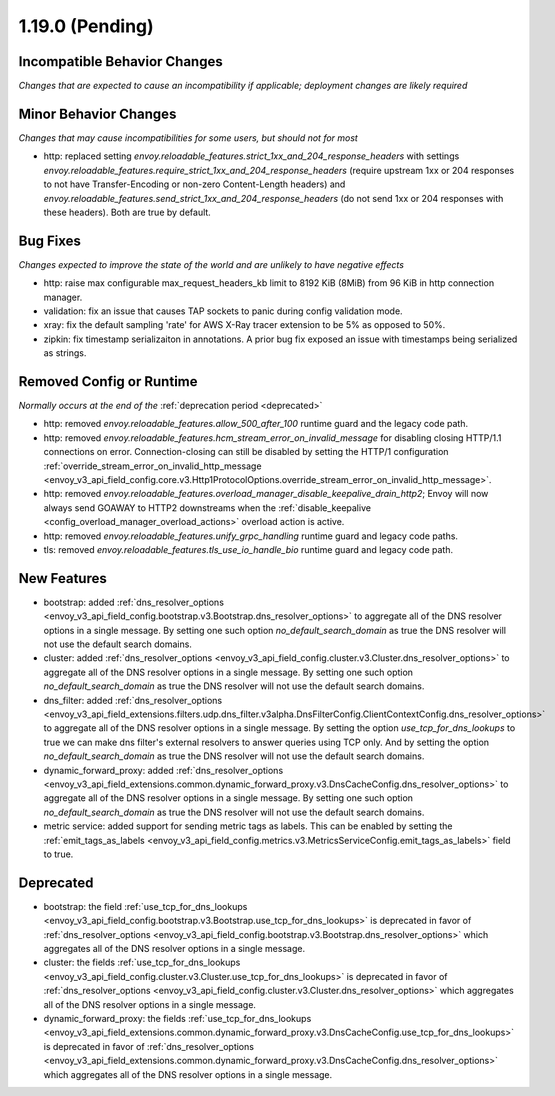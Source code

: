 1.19.0 (Pending)
================

Incompatible Behavior Changes
-----------------------------
*Changes that are expected to cause an incompatibility if applicable; deployment changes are likely required*

Minor Behavior Changes
----------------------
*Changes that may cause incompatibilities for some users, but should not for most*

* http: replaced setting `envoy.reloadable_features.strict_1xx_and_204_response_headers` with settings
  `envoy.reloadable_features.require_strict_1xx_and_204_response_headers`
  (require upstream 1xx or 204 responses to not have Transfer-Encoding or non-zero Content-Length headers) and
  `envoy.reloadable_features.send_strict_1xx_and_204_response_headers`
  (do not send 1xx or 204 responses with these headers). Both are true by default.

Bug Fixes
---------
*Changes expected to improve the state of the world and are unlikely to have negative effects*

* http: raise max configurable max_request_headers_kb limit to 8192 KiB (8MiB) from 96 KiB in http connection manager.
* validation: fix an issue that causes TAP sockets to panic during config validation mode.
* xray: fix the default sampling 'rate' for AWS X-Ray tracer extension to be 5% as opposed to 50%.
* zipkin: fix timestamp serializaiton in annotations. A prior bug fix exposed an issue with timestamps being serialized as strings.

Removed Config or Runtime
-------------------------
*Normally occurs at the end of the* :ref:`deprecation period <deprecated>`

* http: removed `envoy.reloadable_features.allow_500_after_100` runtime guard and the legacy code path.
* http: removed `envoy.reloadable_features.hcm_stream_error_on_invalid_message` for disabling closing HTTP/1.1 connections on error. Connection-closing can still be disabled by setting the HTTP/1 configuration :ref:`override_stream_error_on_invalid_http_message <envoy_v3_api_field_config.core.v3.Http1ProtocolOptions.override_stream_error_on_invalid_http_message>`.
* http: removed `envoy.reloadable_features.overload_manager_disable_keepalive_drain_http2`; Envoy will now always send GOAWAY to HTTP2 downstreams when the :ref:`disable_keepalive <config_overload_manager_overload_actions>` overload action is active.
* http: removed `envoy.reloadable_features.unify_grpc_handling` runtime guard and legacy code paths.
* tls: removed `envoy.reloadable_features.tls_use_io_handle_bio` runtime guard and legacy code path.

New Features
------------

* bootstrap: added :ref:`dns_resolver_options <envoy_v3_api_field_config.bootstrap.v3.Bootstrap.dns_resolver_options>` to aggregate all of the DNS resolver options in a single message. By setting one such option *no_default_search_domain* as true the DNS resolver will not use the default search domains.
* cluster: added :ref:`dns_resolver_options <envoy_v3_api_field_config.cluster.v3.Cluster.dns_resolver_options>` to aggregate all of the DNS resolver options in a single message. By setting one such option *no_default_search_domain* as true the DNS resolver will not use the default search domains.
* dns_filter: added :ref:`dns_resolver_options <envoy_v3_api_field_extensions.filters.udp.dns_filter.v3alpha.DnsFilterConfig.ClientContextConfig.dns_resolver_options>` to aggregate all of the DNS resolver options in a single message. By setting the option *use_tcp_for_dns_lookups* to true we can make dns filter's external resolvers to answer queries using TCP only. And by setting the option *no_default_search_domain* as true the DNS resolver will not use the default search domains.
* dynamic_forward_proxy: added :ref:`dns_resolver_options <envoy_v3_api_field_extensions.common.dynamic_forward_proxy.v3.DnsCacheConfig.dns_resolver_options>` to aggregate all of the DNS resolver options in a single message. By setting one such option *no_default_search_domain* as true the DNS resolver will not use the default search domains.
* metric service: added support for sending metric tags as labels. This can be enabled by setting the :ref:`emit_tags_as_labels <envoy_v3_api_field_config.metrics.v3.MetricsServiceConfig.emit_tags_as_labels>` field to true.

Deprecated
----------

* bootstrap: the field :ref:`use_tcp_for_dns_lookups <envoy_v3_api_field_config.bootstrap.v3.Bootstrap.use_tcp_for_dns_lookups>` is deprecated in favor of :ref:`dns_resolver_options <envoy_v3_api_field_config.bootstrap.v3.Bootstrap.dns_resolver_options>` which aggregates all of the DNS resolver options in a single message.
* cluster: the fields :ref:`use_tcp_for_dns_lookups <envoy_v3_api_field_config.cluster.v3.Cluster.use_tcp_for_dns_lookups>` is deprecated in favor of :ref:`dns_resolver_options <envoy_v3_api_field_config.cluster.v3.Cluster.dns_resolver_options>` which aggregates all of the DNS resolver options in a single message.
* dynamic_forward_proxy: the fields :ref:`use_tcp_for_dns_lookups <envoy_v3_api_field_extensions.common.dynamic_forward_proxy.v3.DnsCacheConfig.use_tcp_for_dns_lookups>` is deprecated in favor of :ref:`dns_resolver_options <envoy_v3_api_field_extensions.common.dynamic_forward_proxy.v3.DnsCacheConfig.dns_resolver_options>` which aggregates all of the DNS resolver options in a single message.
